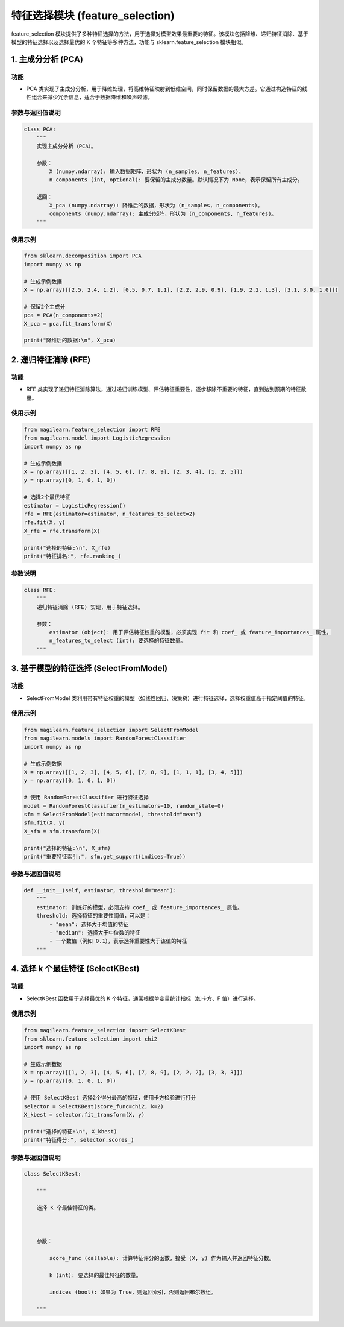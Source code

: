 .. _特征选择模块-featureselection:

特征选择模块 (feature_selection)
================================

feature_selection
模块提供了多种特征选择的方法，用于选择对模型效果最重要的特征。该模块包括降维、递归特征消除、基于模型的特征选择以及选择最优的
K 个特征等多种方法，功能与 sklearn.feature_selection 模块相似。

.. _1-主成分分析-pca:

1. 主成分分析 (PCA)
-------------------

.. _功能-1:

功能
~~~~

-  PCA
   类实现了主成分分析，用于降维处理，将高维特征映射到低维空间，同时保留数据的最大方差。它通过构造特征的线性组合来减少冗余信息，适合于数据降维和噪声过滤。

.. _参数与返回值说明-1:

参数与返回值说明
~~~~~~~~~~~~~~~~

.. code:: python

   class PCA:
       """
       实现主成分分析（PCA）。

       参数：
           X (numpy.ndarray): 输入数据矩阵，形状为 (n_samples, n_features)。
           n_components (int, optional): 要保留的主成分数量。默认情况下为 None，表示保留所有主成分。

       返回：
           X_pca (numpy.ndarray): 降维后的数据，形状为 (n_samples, n_components)。
           components (numpy.ndarray): 主成分矩阵，形状为 (n_components, n_features)。
       """

.. _使用示例-1:

使用示例
~~~~~~~~

.. code:: python

   from sklearn.decomposition import PCA
   import numpy as np

   # 生成示例数据
   X = np.array([[2.5, 2.4, 1.2], [0.5, 0.7, 1.1], [2.2, 2.9, 0.9], [1.9, 2.2, 1.3], [3.1, 3.0, 1.0]])

   # 保留2个主成分
   pca = PCA(n_components=2)
   X_pca = pca.fit_transform(X)

   print("降维后的数据:\n", X_pca)

.. _2-递归特征消除-rfe:

2. 递归特征消除 (RFE)
---------------------

.. _功能-2:

功能
~~~~

-  RFE
   类实现了递归特征消除算法，通过递归训练模型、评估特征重要性，逐步移除不重要的特征，直到达到预期的特征数量。

.. _使用示例-2:

使用示例
~~~~~~~~

.. code:: python

   from magilearn.feature_selection import RFE
   from magilearn.model import LogisticRegression
   import numpy as np

   # 生成示例数据
   X = np.array([[1, 2, 3], [4, 5, 6], [7, 8, 9], [2, 3, 4], [1, 2, 5]])
   y = np.array([0, 1, 0, 1, 0])

   # 选择2个最优特征
   estimator = LogisticRegression()
   rfe = RFE(estimator=estimator, n_features_to_select=2)
   rfe.fit(X, y)
   X_rfe = rfe.transform(X)

   print("选择的特征:\n", X_rfe)
   print("特征排名:", rfe.ranking_)

参数说明
~~~~~~~~

.. code:: python

   class RFE:
       """
       递归特征消除 (RFE) 实现，用于特征选择。

       参数：
           estimator (object): 用于评估特征权重的模型，必须实现 fit 和 coef_ 或 feature_importances_ 属性。
           n_features_to_select (int): 要选择的特征数量。
       """

.. _3-基于模型的特征选择-selectfrommodel:

3. 基于模型的特征选择 (SelectFromModel)
---------------------------------------

.. _功能-3:

功能
~~~~

-  SelectFromModel
   类利用带有特征权重的模型（如线性回归、决策树）进行特征选择，选择权重值高于指定阈值的特征。

.. _使用示例-3:

使用示例
~~~~~~~~

.. code:: python

   from magilearn.feature_selection import SelectFromModel
   from magilearn.models import RandomForestClassifier
   import numpy as np

   # 生成示例数据
   X = np.array([[1, 2, 3], [4, 5, 6], [7, 8, 9], [1, 1, 1], [3, 4, 5]])
   y = np.array([0, 1, 0, 1, 0])

   # 使用 RandomForestClassifier 进行特征选择
   model = RandomForestClassifier(n_estimators=10, random_state=0)
   sfm = SelectFromModel(estimator=model, threshold="mean")
   sfm.fit(X, y)
   X_sfm = sfm.transform(X)

   print("选择的特征:\n", X_sfm)
   print("重要特征索引:", sfm.get_support(indices=True))

.. _参数与返回值说明-2:

参数与返回值说明
~~~~~~~~~~~~~~~~

.. code:: python

       def __init__(self, estimator, threshold="mean"):
           """
           estimator: 训练好的模型，必须支持 coef_ 或 feature_importances_ 属性。
           threshold: 选择特征的重要性阈值，可以是：
               - "mean": 选择大于均值的特征
               - "median": 选择大于中位数的特征
               - 一个数值（例如 0.1），表示选择重要性大于该值的特征
           """

.. _4-选择-k-个最佳特征-selectkbest:

4. 选择 k 个最佳特征 (SelectKBest)
----------------------------------

.. _功能-4:

功能
~~~~

-  SelectKBest 函数用于选择最优的 K
   个特征，通常根据单变量统计指标（如卡方、F 值）进行选择。

.. _使用示例-4:

使用示例
~~~~~~~~

.. code:: python

   from magilearn.feature_selection import SelectKBest
   from sklearn.feature_selection import chi2
   import numpy as np

   # 生成示例数据
   X = np.array([[1, 2, 3], [4, 5, 6], [7, 8, 9], [2, 2, 2], [3, 3, 3]])
   y = np.array([0, 1, 0, 1, 0])

   # 使用 SelectKBest 选择2个得分最高的特征，使用卡方检验进行打分
   selector = SelectKBest(score_func=chi2, k=2)
   X_kbest = selector.fit_transform(X, y)

   print("选择的特征:\n", X_kbest)
   print("特征得分:", selector.scores_)

.. _参数与返回值说明-3:

参数与返回值说明
~~~~~~~~~~~~~~~~

.. code:: python

   class SelectKBest:
       """
       选择 K 个最佳特征的类。
   
       参数：
           score_func (callable): 计算特征评分的函数，接受 (X, y) 作为输入并返回特征分数。
           k (int): 要选择的最佳特征的数量。
           indices (bool): 如果为 True，则返回索引，否则返回布尔数组。
       """
